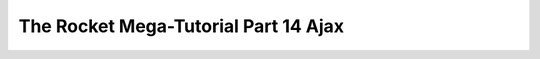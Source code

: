 .. _rocket-mega-tutorial-14:
=================================================
The Rocket Mega-Tutorial Part 14 Ajax
=================================================
